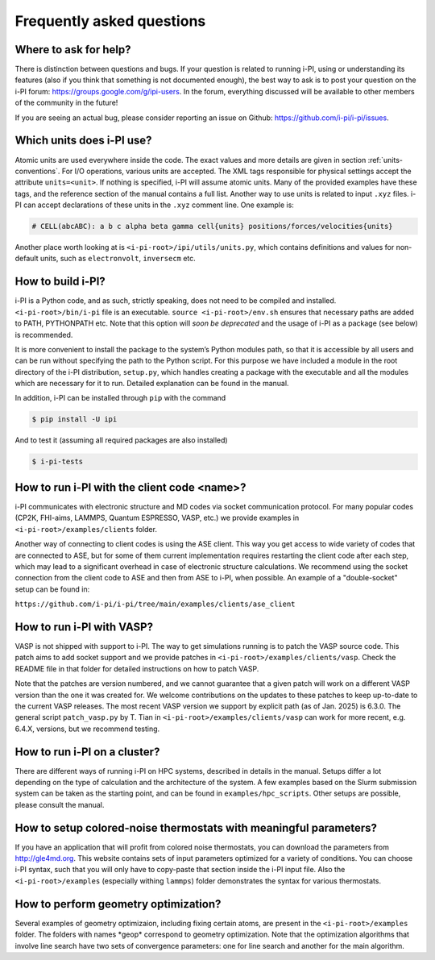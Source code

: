 Frequently asked questions
==========================

Where to ask for help?
----------------------
There is distinction between questions and bugs.
If your question is related to running i-PI, using or understanding its features
(also if you think that something is not documented enough),
the best way to ask is to post your question on the i-PI forum: https://groups.google.com/g/ipi-users.
In the forum, everything discussed will be available to other members of the community in the future!

If you are seeing an actual bug,
please consider reporting an issue on Github: https://github.com/i-pi/i-pi/issues.

Which units does i-PI use?
---------------------------
Atomic units are used everywhere inside the code.
The exact values and more details are given in section :ref:`units-conventions`.
For I/O operations, various units are accepted.
The XML tags responsible for physical settings accept the attribute ``units=<unit>``.
If nothing is specified, i-PI will assume atomic units.
Many of the provided examples have these tags,
and the reference section of the manual contains a full list.
Another way to use units is related to input ``.xyz`` files. i-PI can accept declarations of these units in the ``.xyz`` comment line. One example is:

.. code-block:: bash 

  # CELL(abcABC): a b c alpha beta gamma cell{units} positions/forces/velocities{units}

Another place worth looking at is ``<i-pi-root>/ipi/utils/units.py``,
which contains definitions and values for non-default units,
such as ``electronvolt``, ``inversecm`` etc.

How to build i-PI?
------------------
i-PI is a Python code, and as such, strictly speaking, does not need to be compiled and installed.
``<i-pi-root>/bin/i-pi`` file is an executable.
``source <i-pi-root>/env.sh`` ensures that necessary paths are added to PATH, PYTHONPATH etc.
Note that this option will *soon be deprecated* and the usage of i-PI as a package (see below) is 
recommended.

It is more convenient to install the package to the system’s Python modules path,
so that it is accessible by all users and can be run without specifying the path to the Python script.
For this purpose we have included a module in the root directory of the i-PI distribution, ``setup.py``,
which handles creating a package with the executable and all the modules which are necessary for it to run.
Detailed explanation can be found in the manual.

In addition, i-PI can be installed through ``pip`` with the command

.. code-block:: bash

   $ pip install -U ipi

And to test it (assuming all required packages are also installed)

.. code-block:: bash

   $ i-pi-tests


How to run i-PI with the client code \<name\>?
----------------------------------------------
i-PI communicates with electronic structure and MD codes via socket communication protocol.
For many popular codes (CP2K, FHI-aims, LAMMPS, Quantum ESPRESSO, VASP, etc.)
we provide examples in ``<i-pi-root>/examples/clients`` folder.

Another way of connecting to client codes is using the ASE client.
This way you get access to wide variety of codes that are connected to ASE,
but for some of them current implementation requires restarting the client code after each step,
which may lead to a significant overhead in case of electronic structure calculations.
We recommend using the socket connection from the client code to ASE and then from ASE to i-PI, when possible. An example of a "double-socket" setup
can be found in:

``https://github.com/i-pi/i-pi/tree/main/examples/clients/ase_client``

How to run i-PI with VASP?
--------------------------
VASP is not shipped with support to i-PI. The way to get simulations running is to patch the VASP source code.
This patch aims to add socket support and we provide patches in ``<i-pi-root>/examples/clients/vasp``. Check
the README file in that folder for detailed instructions on how to patch VASP.
 
Note that the patches are version numbered, and we cannot guarantee that a given patch will work on a different
VASP version than the one it was created for. We welcome contributions on the updates to these patches
to keep up-to-date to the current VASP releases. The most recent VASP version we support by explicit path (as of Jan. 2025) 
is 6.3.0. The general script ``patch_vasp.py`` by T. Tian in ``<i-pi-root>/examples/clients/vasp`` can work for more recent, e.g. 6.4.X, versions, 
but we recommend testing. 

How to run i-PI on a cluster?
-----------------------------
There are different ways of running i-PI on HPC systems,
described in details in the manual. Setups differ a lot depending
on the type of calculation and the architecture of the system. 
A few examples based on the Slurm submission system can be taken
as the starting point, and can be found in ``examples/hpc_scripts``.
Other setups are possible, please consult the manual.

How to setup colored-noise thermostats with meaningful parameters?
------------------------------------------------------------------
If you have an application that will profit from colored noise thermostats, you can download the parameters from http://gle4md.org.
This website contains sets of input parameters optimized for a variety of conditions. You can choose i-PI syntax, such that you will only have
to copy-paste that section inside the i-PI input file.
Also the ``<i-pi-root>/examples`` (especially withing ``lammps``) folder demonstrates the syntax for various thermostats.

How to perform geometry optimization?
-------------------------------------
Several examples of geometry optimizaion, including fixing certain atoms,
are present in the ``<i-pi-root>/examples`` folder.
The folders with names \*geop\* correspond to geometry optimization.
Note that the optimization algorithms that involve line search have two sets of convergence parameters:
one for line search and another for the main algorithm.
